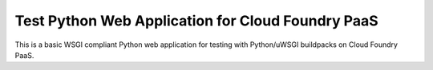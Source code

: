 Test Python Web Application for Cloud Foundry PaaS
==================================================

This is a basic WSGI compliant Python web application for testing with
Python/uWSGI buildpacks on Cloud Foundry PaaS.
